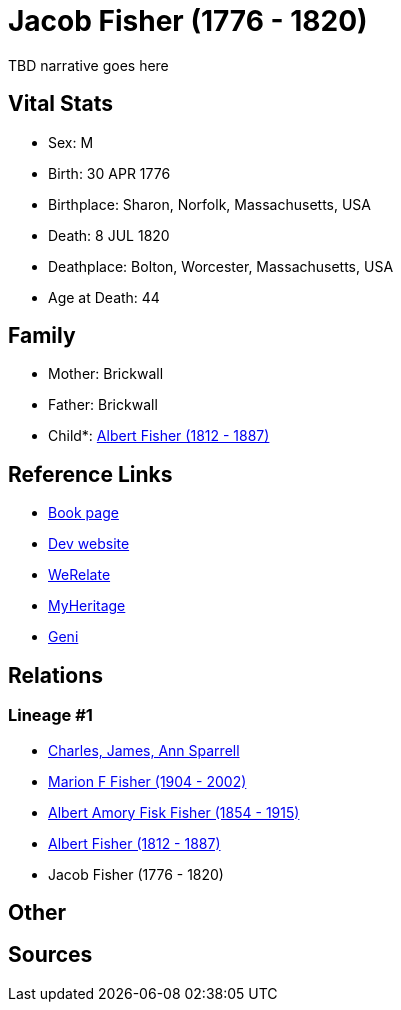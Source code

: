 = Jacob Fisher (1776 - 1820)

TBD narrative goes here


== Vital Stats


* Sex: M
* Birth: 30 APR 1776
* Birthplace: Sharon, Norfolk, Massachusetts, USA
* Death: 8 JUL 1820
* Deathplace: Bolton, Worcester, Massachusetts, USA
* Age at Death: 44


== Family
* Mother: Brickwall

* Father: Brickwall

* Child*: https://github.com/sparrell/cfs_ancestors/blob/main/Vol_02_Ships/V2_C5_Ancestors/V2_C5_G3/gen3.MPP.adoc[Albert Fisher (1812 - 1887)]



== Reference Links
* https://github.com/sparrell/cfs_ancestors/blob/main/Vol_02_Ships/V2_C5_Ancestors/V2_C5_G4/gen4.MPPP.adoc[Book page]
* https://cfsjksas.gigalixirapp.com/person?p=p0247[Dev website]
* https://www.werelate.org/wiki/Person:Jacob_Fisher_%2818%29[WeRelate]
* https://www.myheritage.com/profile-OYYV6NML2DHJUFEXHD45V4W32Y6KPTI-23000482/jacob-fisher[MyHeritage]
* https://www.geni.com/people/Jacob-Fisher/6000000219179990065[Geni]

== Relations
=== Lineage #1
* https://github.com/spoarrell/cfs_ancestors/tree/main/Vol_02_Ships/V2_C1_Principals/0_intro_principals.adoc[Charles, James, Ann Sparrell]
* https://github.com/sparrell/cfs_ancestors/blob/main/Vol_02_Ships/V2_C5_Ancestors/V2_C5_G1/gen1.M.adoc[Marion F Fisher (1904 - 2002)]

* https://github.com/sparrell/cfs_ancestors/blob/main/Vol_02_Ships/V2_C5_Ancestors/V2_C5_G2/gen2.MP.adoc[Albert Amory Fisk Fisher (1854 - 1915)]

* https://github.com/sparrell/cfs_ancestors/blob/main/Vol_02_Ships/V2_C5_Ancestors/V2_C5_G3/gen3.MPP.adoc[Albert Fisher (1812 - 1887)]

* Jacob Fisher (1776 - 1820)


== Other

== Sources
